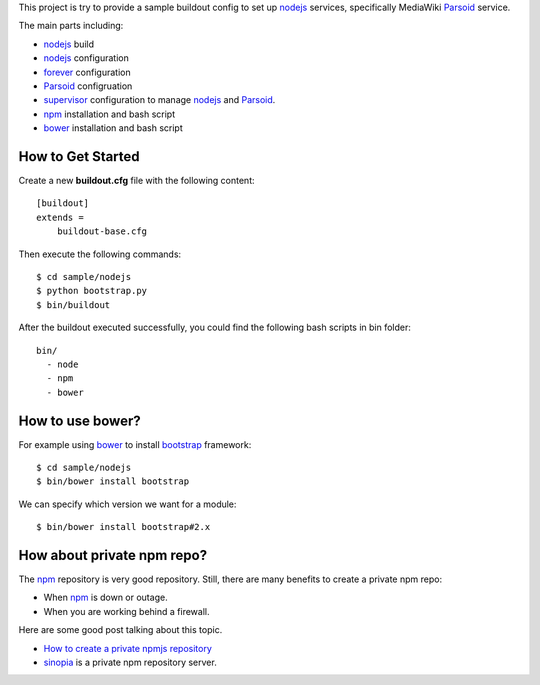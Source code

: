 This project is try to provide a sample buildout config to set up
nodejs_ services, specifically MediaWiki Parsoid_ service.

The main parts including:

- nodejs_ build
- nodejs_ configuration
- forever_ configuration
- Parsoid_ configruation
- supervisor_ configuration to manage nodejs_ and Parsoid_.
- npm_ installation and bash script
- bower_ installation and bash script

How to Get Started
------------------

Create a new **buildout.cfg** file with the following content::

  [buildout]
  extends = 
      buildout-base.cfg

Then execute the following commands::

  $ cd sample/nodejs
  $ python bootstrap.py
  $ bin/buildout

After the buildout executed successfully, you could find 
the following bash scripts in bin folder::

  bin/
    - node
    - npm
    - bower

How to use bower?
-----------------

For example using bower_ to install bootstrap_ framework::

  $ cd sample/nodejs
  $ bin/bower install bootstrap

We can specify which version we want for a module::

  $ bin/bower install bootstrap#2.x

How about private npm repo?
---------------------------

The npm_ repository is very good repository.
Still, there are many benefits to create a private npm repo:

- When npm_ is down or outage.
- When you are working behind a firewall.

Here are some good post talking about this topic.

- `How to create a private npmjs repository`_
- sinopia_ is a private npm repository server.

.. _nodejs: http://nodejs.org
.. _Parsoid: http://www.mediawiki.org/wiki/Parsoid
.. _forever: https://github.com/nodejitsu/forever
.. _supervisor: http://supervisord.org/
.. _npm: https://www.npmjs.org/
.. _bower: http://bower.io
.. _bootstrap: http://getbootstrap.com/
.. _How to create a private npmjs repository: http://www.clock.co.uk/blog/how-to-create-a-private-npmjs-repository
.. _sinopia: https://www.npmjs.org/package/sinopia
